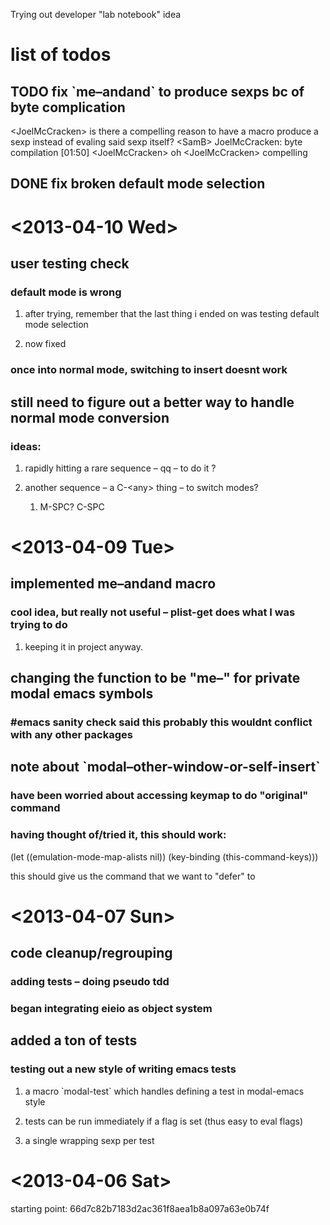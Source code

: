 Trying out developer "lab notebook" idea
* list of todos
** TODO fix `me--andand` to produce sexps bc of byte complication
   <JoelMcCracken> is there a compelling reason to have a macro produce a sexp
   instead of evaling said sexp itself?
   <SamB> JoelMcCracken: byte compilation                                  [01:50]
   <JoelMcCracken> oh
   <JoelMcCracken> compelling
** DONE fix broken default mode selection
* <2013-04-10 Wed>
** user testing check
*** default mode is wrong
**** after trying, remember that the last thing i ended on was testing default mode selection
**** now fixed
*** once into normal mode, switching to insert doesnt work
** still need to figure out a better way to handle normal mode conversion
*** ideas:
**** rapidly hitting a rare sequence -- qq -- to do it ?
**** another sequence -- a C-<any> thing -- to switch modes?
***** M-SPC? C-SPC
* <2013-04-09 Tue>
** implemented me--andand macro
*** cool idea, but really not useful -- plist-get does what I was trying to do
**** keeping it in project anyway.
** changing the function to be "me--" for private modal emacs symbols
*** #emacs sanity check said this probably this wouldnt conflict with any other packages
** note about `modal--other-window-or-self-insert`
*** have been worried about accessing keymap to do "original" command
*** having thought of/tried it, this should work:
    (let ((emulation-mode-map-alists nil))
      (key-binding (this-command-keys)))

    this should give us the command that we want to "defer" to
* <2013-04-07 Sun>
** code cleanup/regrouping
*** adding tests -- doing pseudo tdd
*** began integrating eieio as object system
** added a ton of tests
*** testing out a new style of writing emacs tests
**** a macro `modal-test` which handles defining a test in modal-emacs style
**** tests can be run immediately if a flag is set (thus easy to eval flags)
**** a single wrapping sexp per test
* <2013-04-06 Sat>
  starting point: 66d7c82b7183d2ac361f8aea1b8a097a63e0b74f
